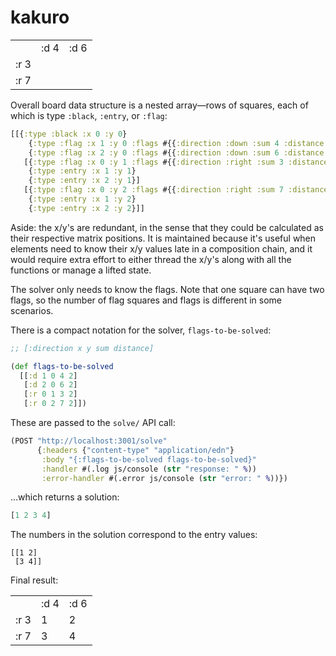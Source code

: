 * kakuro

|      | :d 4 | :d 6 |
| :r 3 |      |      |
| :r 7 |      |      |

Overall board data structure is a nested array—rows of squares, each of which is type ~:black~, ~:entry~, or ~:flag~:

#+begin_src clojure
[[{:type :black :x 0 :y 0}
    {:type :flag :x 1 :y 0 :flags #{{:direction :down :sum 4 :distance 2}}}
    {:type :flag :x 2 :y 0 :flags #{{:direction :down :sum 6 :distance 2}}}]
   [{:type :flag :x 0 :y 1 :flags #{{:direction :right :sum 3 :distance 2}}}
    {:type :entry :x 1 :y 1}
    {:type :entry :x 2 :y 1}]
   [{:type :flag :x 0 :y 2 :flags #{{:direction :right :sum 7 :distance 2}}}
    {:type :entry :x 1 :y 2}
    {:type :entry :x 2 :y 2}]]
#+end_src

Aside: the x/y's are redundant, in the sense that they could be calculated as their respective matrix positions. It is maintained because it's useful when elements need to know their x/y values late in a composition chain, and it would require extra effort to either thread the x/y's along with all the functions or manage a lifted state.

The solver only needs to know the flags. Note that one square can have two flags, so the number of flag squares and flags is different in some scenarios.

There is a compact notation for the solver, ~flags-to-be-solved~:

#+begin_src clojure
;; [:direction x y sum distance]

(def flags-to-be-solved
  [[:d 1 0 4 2]
   [:d 2 0 6 2]
   [:r 0 1 3 2]
   [:r 0 2 7 2]])
#+end_src

These are passed to the ~solve/~ API call:

#+begin_src clojure
(POST "http://localhost:3001/solve"
      {:headers {"content-type" "application/edn"}
       :body "{:flags-to-be-solved flags-to-be-solved}"
       :handler #(.log js/console (str "response: " %))
       :error-handler #(.error js/console (str "error: " %))})
#+end_src

...which returns a solution:

#+begin_src clojure
[1 2 3 4]
#+end_src

The numbers in the solution correspond to the entry values:

#+begin_src
[[1 2]
 [3 4]]
#+end_src

Final result:

|      | :d 4 | :d 6 |
| :r 3 |    1 |    2 |
| :r 7 |    3 |    4 |
